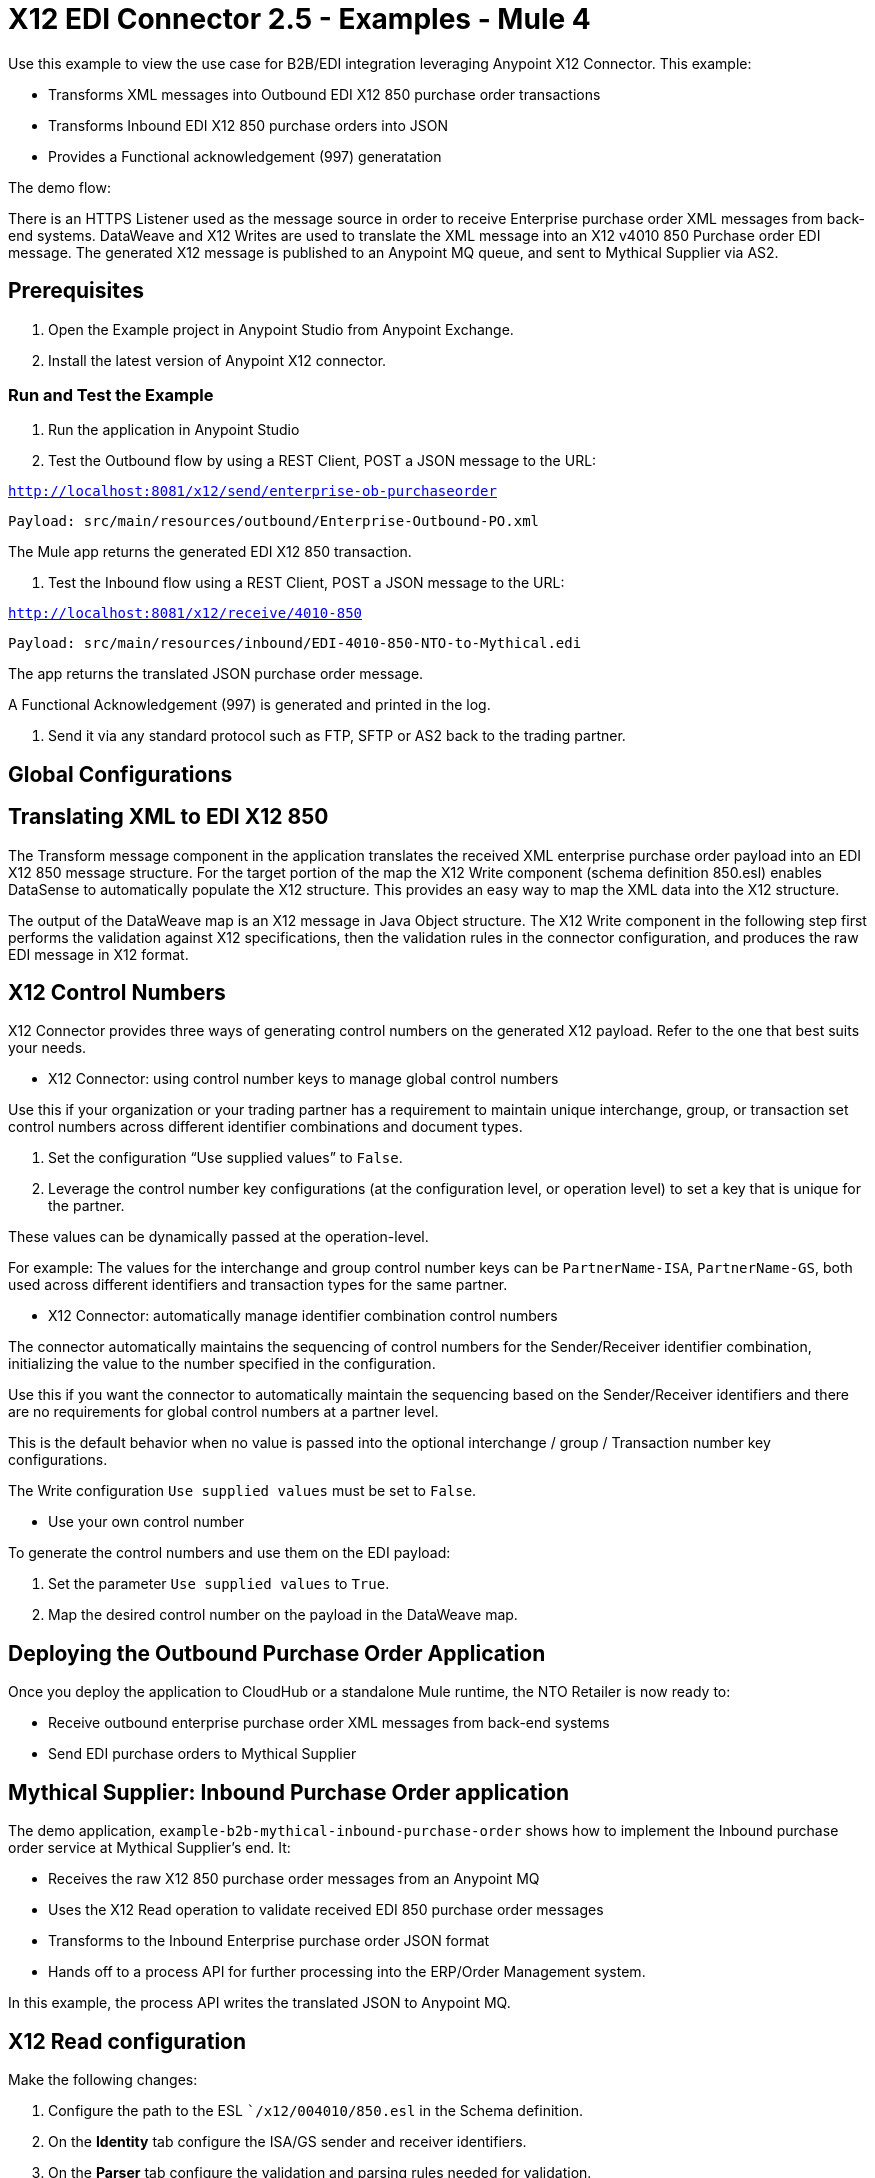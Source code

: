 = X12 EDI Connector 2.5 - Examples - Mule 4

Use this example to view the use case for B2B/EDI integration leveraging Anypoint X12 Connector. This example:

* Transforms XML messages into Outbound EDI X12 850 purchase order transactions +
+
* Transforms Inbound EDI X12 850 purchase orders into JSON +
+
* Provides a Functional acknowledgement (997) generatation +


The demo flow:

////
image::foo.jpg[Overview]
////

There is an HTTPS Listener used as the message source in order to receive Enterprise purchase order XML messages from back-end systems. DataWeave and X12 Writes are used to translate the XML message into an X12 v4010 850 Purchase order EDI message. The generated X12 message is published to an Anypoint MQ queue, and sent to Mythical Supplier via AS2.

== Prerequisites

. Open the Example project in Anypoint Studio from Anypoint Exchange.
. Install the latest version of Anypoint X12 connector.


=== Run and Test the Example

. Run the application in Anypoint Studio

. Test the Outbound flow by using a REST Client, POST a JSON message to the URL:

`http://localhost:8081/x12/send/enterprise-ob-purchaseorder`

`Payload: src/main/resources/outbound/Enterprise-Outbound-PO.xml`

The Mule app returns the generated EDI X12 850 transaction.

. Test the Inbound flow using a REST Client, POST a JSON message to the URL:

`http://localhost:8081/x12/receive/4010-850`

`Payload: src/main/resources/inbound/EDI-4010-850-NTO-to-Mythical.edi`

The app returns the translated JSON purchase order message.

A Functional Acknowledgement (997) is generated and printed in the log.

. Send it via any standard protocol such as FTP, SFTP or AS2 back to the trading partner.






== Global Configurations


== Translating XML to EDI X12 850

The Transform message component in the application translates the received XML enterprise purchase order payload into an EDI X12 850 message structure. For the target portion of the map the X12 Write component (schema definition 850.esl) enables DataSense to automatically populate the X12 structure. This provides an easy way to map the XML data into the X12 structure.

The output of the DataWeave map is an X12 message in Java Object structure. The X12 Write component in the following step first performs the validation against X12 specifications, then the validation rules in the connector configuration, and produces the raw EDI message in X12 format.

== X12 Control Numbers

X12 Connector provides three ways of generating control numbers on the generated X12 payload. Refer to the one that best suits your needs.

* X12 Connector: using control number keys to manage global control numbers

Use this if your organization or your trading partner has a requirement to maintain unique interchange, group, or transaction set control numbers across different identifier combinations and document types.

. Set the configuration “Use supplied values” to `False`.

. Leverage the control number key configurations (at the configuration level, or operation level) to set a key that is unique for the partner.

These values can be dynamically passed at the operation-level.

For example: The values for the interchange and group control number keys can be `PartnerName-ISA`, `PartnerName-GS`, both used across different identifiers and transaction types for the same partner.

* X12 Connector: automatically manage identifier combination control numbers

The connector automatically maintains the sequencing of control numbers for the Sender/Receiver identifier combination, initializing the value to the number specified in the configuration.

Use this if you want the connector to automatically maintain the sequencing based on the Sender/Receiver identifiers and there are no requirements for global control numbers at a partner level.

This is the default behavior when no value is passed into the optional interchange / group / Transaction number key configurations.

The Write configuration `Use supplied values` must be set to `False`.

* Use your own control number

To generate the control numbers and use them on the EDI payload:

. Set the parameter `Use supplied values` to `True`.

. Map the desired control number on the payload in the DataWeave map.

== Deploying the Outbound Purchase Order Application

Once you deploy the application to CloudHub or a standalone Mule runtime, the NTO Retailer is now ready to:

* Receive outbound enterprise purchase order XML messages from back-end systems

* Send EDI purchase orders to Mythical Supplier

== Mythical Supplier: Inbound Purchase Order application

The demo application, `example-b2b-mythical-inbound-purchase-order` shows how to implement the Inbound purchase order service at Mythical Supplier’s end. It:

* Receives the raw X12 850 purchase order messages from an Anypoint MQ

* Uses the X12 Read operation to validate received EDI 850 purchase order messages

* Transforms to the Inbound Enterprise purchase order JSON format

* Hands off to a process API for further processing into the ERP/Order Management system.

In this example, the process API writes the translated JSON to Anypoint MQ.

== X12 Read configuration

Make the following changes:

. Configure the path to the ESL ``/x12/004010/850.esl` in the Schema definition.

. On the *Identity* tab configure the ISA/GS sender and receiver identifiers.

. On the *Parser* tab configure the validation and parsing rules needed for validation.

== EDI X12 850 to JSON transformation

An example of the DataWeave component after the X12 read is used to transform the EDI data into the Enterprise Inbound purchase order JSON message format.


The translated data is sent to the process API via an HTTP request component, and is subsequently published to Anypoint MQ.

== Deploying the Inbound Purchase Order Application

Once the application is deployed to CloudHub or a standalone Mule runtime, the Mythical supplier is now ready to receive EDI purchase orders and seamlessly integrate with the backend applications.




////
. Using a REST Client, POST the XML payload `src/main/resources/Enterprise-Outbound-PO.xml` to https://localhost:8443/b2b/enterprise-ob-po/ or https://app-name.cloudhub.io/b2b/enterprise-ob-po/ if deployed to CloudHub.

You see the raw EDI X12 850 purchase order transaction returned as the response. It is also published to the Anypoint MQ queue `b2b-outbound-mythical-as2.q`, ready to be sent to the trading partner.
////


== See Also

* xref:connectors::introduction/introduction-to-anypoint-connectors.adoc[Introduction to Anypoint Connectors]
* https://help.mulesoft.com[MuleSoft Help Center]
